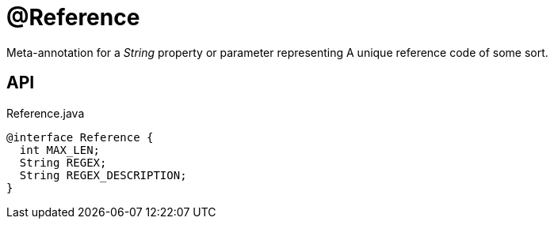 = @Reference
:Notice: Licensed to the Apache Software Foundation (ASF) under one or more contributor license agreements. See the NOTICE file distributed with this work for additional information regarding copyright ownership. The ASF licenses this file to you under the Apache License, Version 2.0 (the "License"); you may not use this file except in compliance with the License. You may obtain a copy of the License at. http://www.apache.org/licenses/LICENSE-2.0 . Unless required by applicable law or agreed to in writing, software distributed under the License is distributed on an "AS IS" BASIS, WITHOUT WARRANTIES OR  CONDITIONS OF ANY KIND, either express or implied. See the License for the specific language governing permissions and limitations under the License.

Meta-annotation for a _String_ property or parameter representing A unique reference code of some sort.

== API

[source,java]
.Reference.java
----
@interface Reference {
  int MAX_LEN;
  String REGEX;
  String REGEX_DESCRIPTION;
}
----


